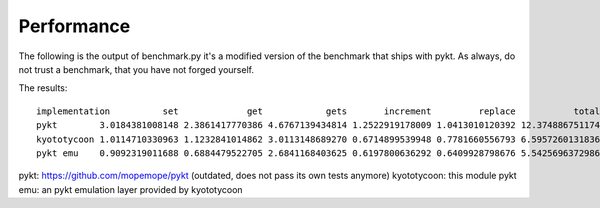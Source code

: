 Performance
=======================================

The following is the output of benchmark.py it's a modified version of the benchmark that ships with pykt. As always, do not trust a benchmark, that you have not forged yourself.

The results::

	implementation          set             get            gets       increment         replace           total
	pykt        3.0184381008148 2.3861417770386 4.6767139434814 1.2522919178009 1.0413010120392 12.3748867511749
	kyototycoon 1.0114710330963 1.1232841014862 3.0113148689270 0.6714899539948 0.7781660556793 6.5957260131836
	pykt emu    0.9092319011688 0.6884479522705 2.6841168403625 0.6197800636292 0.6409928798676 5.5425696372986


pykt: https://github.com/mopemope/pykt (outdated, does not pass its own tests anymore)
kyototycoon: this module
pykt emu: an pykt emulation layer provided by kyototycoon
